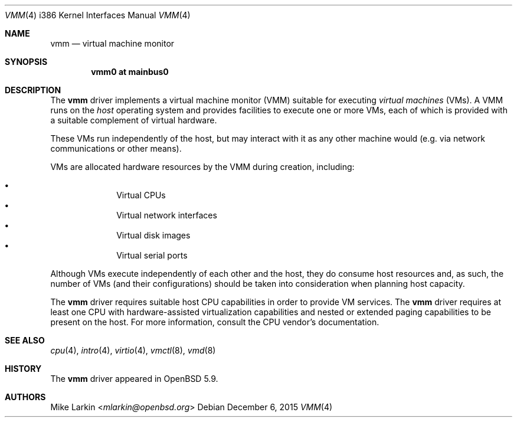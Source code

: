 .\"
.\"Copyright (c) 2015 Mike Larkin <mlarkin@openbsd.org>
.\"
.\"Permission to use, copy, modify, and distribute this software for any
.\"purpose with or without fee is hereby granted, provided that the above
.\"copyright notice and this permission notice appear in all copies.
.\"
.\"THE SOFTWARE IS PROVIDED "AS IS" AND THE AUTHOR DISCLAIMS ALL WARRANTIES
.\"WITH REGARD TO THIS SOFTWARE INCLUDING ALL IMPLIED WARRANTIES OF
.\"MERCHANTABILITY AND FITNESS. IN NO EVENT SHALL THE AUTHOR BE LIABLE FOR
.\"ANY SPECIAL, DIRECT, INDIRECT, OR CONSEQUENTIAL DAMAGES OR ANY DAMAGES
.\"WHATSOEVER RESULTING FROM LOSS OF USE, DATA OR PROFITS, WHETHER IN AN
.\"ACTION OF CONTRACT, NEGLIGENCE OR OTHER TORTIOUS ACTION, ARISING OUT OF
.\"OR IN CONNECTION WITH THE USE OR PERFORMANCE OF THIS SOFTWARE.
.\"
.Dd $Mdocdate: December 6 2015 $
.Dt VMM 4 i386
.Os
.Sh NAME
.Nm vmm
.Nd virtual machine monitor
.Sh SYNOPSIS
.Cd "vmm0    at mainbus0"
.Sh DESCRIPTION
The
.Nm
driver implements a virtual machine monitor (VMM) suitable for executing
.Em virtual machines
(VMs).
A VMM runs on the
.Em host
operating system and provides facilities to execute one or more
VMs, each of which is provided with a suitable complement of
virtual hardware.
.Pp
These VMs run independently of the host, but may interact with
it as any other machine would (e.g. via network communications or
other means).
.Pp
VMs are allocated hardware resources by the VMM during creation,
including:
.Pp
.Bl -bullet -offset indent -compact
.It
Virtual CPUs
.It
Virtual network interfaces
.It
Virtual disk images
.It
Virtual serial ports
.El
.Pp
Although VMs execute independently of each other and the host, they
do consume host resources and, as such, the number of VMs (and their
configurations) should be taken into consideration when planning
host capacity.
.Pp
The
.Nm
driver requires suitable host CPU capabilities in order to provide
VM services.
The
.Nm
driver requires at least one CPU with hardware-assisted virtualization
capabilities and nested or extended paging capabilities to be
present on the host.
For more information, consult the CPU vendor's documentation.
.Sh SEE ALSO
.Xr cpu 4 ,
.Xr intro 4 ,
.Xr virtio 4 ,
.Xr vmctl 8 ,
.Xr vmd 8
.Sh HISTORY
The
.Nm
driver
appeared in
.Ox 5.9 .
.Sh AUTHORS
.An Mike Larkin Aq Mt mlarkin@openbsd.org

